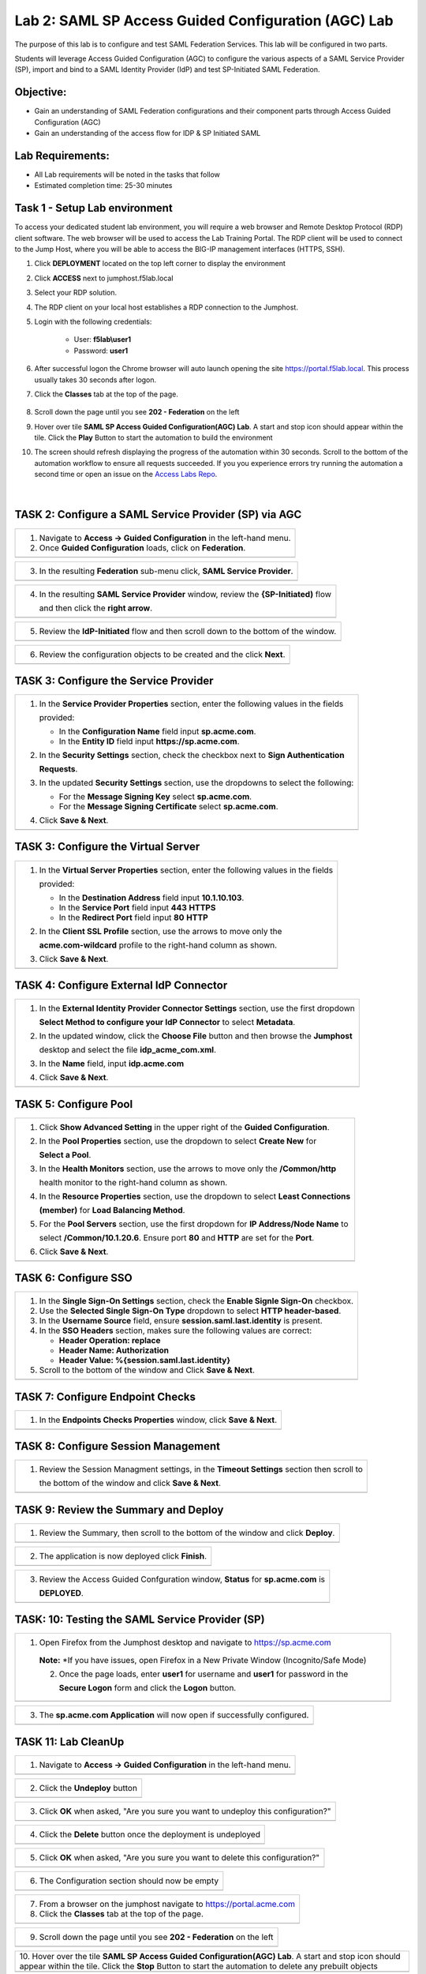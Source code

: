 Lab 2: SAML SP Access Guided Configuration (AGC) Lab
=======================================================

The purpose of this lab is to configure and test SAML Federation Services.
This lab will be configured in two parts.  

Students will leverage Access Guided Configuration (AGC) to 
configure the various aspects of a SAML Service Provider (SP), import and bind to
a SAML Identity Provider (IdP) and test SP-Initiated SAML Federation.

Objective:
----------

-  Gain an understanding of SAML Federation configurations and
   their component parts through Access Guided Configuration (AGC)

-  Gain an understanding of the access flow for IDP & SP Initiated SAML

Lab Requirements:
-----------------

-  All Lab requirements will be noted in the tasks that follow

-  Estimated completion time: 25-30 minutes

Task 1 - Setup Lab environment
---------------------------------

To access your dedicated student lab environment, you will require a web browser and Remote Desktop Protocol (RDP) client software. The web browser will be used to access the Lab Training Portal. The RDP client will be used to connect to the Jump Host, where you will be able to access the BIG-IP management interfaces (HTTPS, SSH).

#. Click **DEPLOYMENT** located on the top left corner to display the environment

#. Click **ACCESS** next to jumphost.f5lab.local

   |image999|

#. Select your RDP solution.  

#. The RDP client on your local host establishes a RDP connection to the Jumphost.

#. Login with the following credentials:

         - User: **f5lab\\user1**
         - Password: **user1**

#. After successful logon the Chrome browser will auto launch opening the site https://portal.f5lab.local.  This process usually takes 30 seconds after logon.


#. Click the **Classes** tab at the top of the page.

	|image998|

#. Scroll down the page until you see **202 - Federation** on the left

   |image997|

#. Hover over tile **SAML SP Access Guided Configuration(AGC) Lab**. A start and stop icon should appear within the tile.  Click the **Play** Button to start the automation to build the environment

   |image996|

#. The screen should refresh displaying the progress of the automation within 30 seconds.  Scroll to the bottom of the automation workflow to ensure all requests succeeded.  If you you experience errors try running the automation a second time or open an issue on the `Access Labs Repo <https://github.com/f5devcentral/access-labs>`__.

   |image995|


                                                                         |

TASK 2: Configure a SAML Service Provider (SP) via AGC 
-------------------------------------------------------------

+----------------------------------------------------------------------------------------------+
| 1. Navigate to **Access -> Guided Configuration** in the left-hand menu.                     |
|                                                                                              |
| 2. Once **Guided Configuration** loads, click on **Federation**.                             |
+----------------------------------------------------------------------------------------------+
| |image001|                                                                                   |
+----------------------------------------------------------------------------------------------+

+----------------------------------------------------------------------------------------------+
| 3. In the resulting **Federation** sub-menu click, **SAML Service Provider**.                |
+----------------------------------------------------------------------------------------------+
| |image002|                                                                                   |
+----------------------------------------------------------------------------------------------+

+----------------------------------------------------------------------------------------------+
| 4. In the resulting **SAML Service Provider** window, review the **{SP-Initiated)** flow     |
|                                                                                              |
|    and then click the **right arrow**.                                                       |
+----------------------------------------------------------------------------------------------+
| |image003|                                                                                   |
+----------------------------------------------------------------------------------------------+

+----------------------------------------------------------------------------------------------+
| 5. Review the **IdP-Initiated** flow and then scroll down to the bottom of the window.       |
+----------------------------------------------------------------------------------------------+
| |image004|                                                                                   |
+----------------------------------------------------------------------------------------------+

+----------------------------------------------------------------------------------------------+
| 6. Review the configuration objects to be created and the click **Next**.                    |
+----------------------------------------------------------------------------------------------+
| |image005|                                                                                   |
+----------------------------------------------------------------------------------------------+

TASK 3: Configure the Service Provider
-------------------------------------------------------------

+----------------------------------------------------------------------------------------------+
| 1. In the **Service Provider Properties** section, enter the following values in the fields  |
|                                                                                              |
|    provided:                                                                                 |
|                                                                                              |
|    * In the **Configuration Name** field input **sp.acme.com**.                              |
|                                                                                              |
|    * In the **Entity ID** field input **https://sp.acme.com**.                               |
|                                                                                              |
| 2. In the **Security Settings** section, check the checkbox next to **Sign Authentication**  |
|                                                                                              |
|    **Requests**.                                                                             |
|                                                                                              |
| 3. In the updated **Security Settings** section, use the dropdowns to select the following:  |
|                                                                                              |
|    * For the **Message Signing Key** select **sp.acme.com**.                                 |
|                                                                                              |
|    * For the **Message Signing Certificate** select **sp.acme.com**.                         |
|                                                                                              |
| 4. Click **Save & Next**.                                                                    |
+----------------------------------------------------------------------------------------------+
| |image006|                                                                                   |
+----------------------------------------------------------------------------------------------+

TASK 3: Configure the Virtual Server
-------------------------------------------------------------

+----------------------------------------------------------------------------------------------+
| 1. In the **Virtual Server Properties** section, enter the following values in the fields    |
|                                                                                              |
|    provided:                                                                                 |
|                                                                                              |
|    * In the **Destination Address** field input **10.1.10.103**.                             |
|                                                                                              |
|    * In the **Service Port** field input **443** **HTTPS**                                   |
|                                                                                              |
|    * In the **Redirect Port** field input **80** **HTTP**                                    |
|                                                                                              |
| 2. In the **Client SSL Profile** section, use the arrows to move only the                    |
|                                                                                              |
|    **acme.com-wildcard** profile to the right-hand column as shown.                          |
|                                                                                              |
| 3. Click **Save & Next**.                                                                    |
+----------------------------------------------------------------------------------------------+
| |image007|                                                                                   |
+----------------------------------------------------------------------------------------------+

TASK 4: Configure External IdP Connector
-------------------------------------------------------------

+----------------------------------------------------------------------------------------------+
| 1. In the **External Identity Provider Connector Settings** section, use the first dropdown  |
|                                                                                              |
|    **Select Method to configure your IdP Connector** to select **Metadata**.                 |
|                                                                                              |
| 2. In the updated window, click the **Choose File** button and then browse the **Jumphost**  |
|                                                                                              |
|    desktop and select the file **idp_acme_com.xml**.                                         |
|                                                                                              |
| 3. In the **Name** field, input **idp.acme.com**                                             |
|                                                                                              |
| 4. Click **Save & Next**.                                                                    |
+----------------------------------------------------------------------------------------------+
| |image008|                                                                                   |
+----------------------------------------------------------------------------------------------+

TASK 5: Configure Pool
-------------------------------------------------------------

+----------------------------------------------------------------------------------------------+
| 1. Click **Show Advanced Setting** in the upper right of the **Guided Configuration**.       |
|                                                                                              |
| 2. In the **Pool Properties** section, use the dropdown to select **Create New** for         |
|                                                                                              |
|    **Select a Pool**.                                                                        |
|                                                                                              |
| 3. In the **Health Monitors** section, use the arrows to move only the **/Common/http**      |
|                                                                                              |
|    health monitor to the right-hand column as shown.                                         |
|                                                                                              |
| 4. In the **Resource Properties** section, use the dropdown to select **Least Connections**  |
|                                                                                              |
|    **(member)** for **Load Balancing Method**.                                               |
|                                                                                              |
| 5. For the **Pool Servers** section, use the first dropdown for **IP Address/Node Name** to  |
|                                                                                              |
|    select **/Common/10.1.20.6**. Ensure port **80** and **HTTP** are set for the **Port**.   |
|                                                                                              |
| 6. Click **Save & Next**.                                                                    |
+----------------------------------------------------------------------------------------------+
| |image009|                                                                                   |
+----------------------------------------------------------------------------------------------+

TASK 6: Configure SSO
-------------------------------------------------------------

+----------------------------------------------------------------------------------------------+
| 1. In the **Single Sign-On Settings** section, check the **Enable Signle Sign-On** checkbox. |
|                                                                                              |
| 2. Use the **Selected Single Sign-On Type** dropdown to select **HTTP header-based**.        |
|                                                                                              |
| 3. In the **Username Source** field, ensure **session.saml.last.identity** is present.       |
|                                                                                              |
| 4. In the **SSO Headers** section, makes sure the following values are correct:              |
|                                                                                              |
|    * **Header Operation: replace**                                                           |
|                                                                                              |
|    * **Header Name: Authorization**                                                          |
|                                                                                              |
|    * **Header Value: %{session.saml.last.identity}**                                         |
|                                                                                              |
| 5. Scroll to the bottom of the window and Click **Save & Next**.                             |
+----------------------------------------------------------------------------------------------+
| |image010|                                                                                   |
+----------------------------------------------------------------------------------------------+

TASK 7: Configure Endpoint Checks
-------------------------------------------------------------

+----------------------------------------------------------------------------------------------+
| 1. In the **Endpoints Checks Properties** window, click **Save & Next**.                     |
|                                                                                              |
|                                                                                              |
+----------------------------------------------------------------------------------------------+
| |image011|                                                                                   |
+----------------------------------------------------------------------------------------------+

TASK 8: Configure Session Management
-------------------------------------------------------------

+----------------------------------------------------------------------------------------------+
| 1. Review the Session Managment settings, in the **Timeout Settings** section then scroll to |
|                                                                                              |
|    the bottom of the window and click **Save & Next**.                                       |
+----------------------------------------------------------------------------------------------+
| |image012|                                                                                   |
+----------------------------------------------------------------------------------------------+

TASK 9: Review the Summary and Deploy
-------------------------------------------------------------

+----------------------------------------------------------------------------------------------+
| 1. Review the Summary, then scroll to the bottom of the window and click **Deploy**.         |
+----------------------------------------------------------------------------------------------+
| |image013|                                                                                   |
+----------------------------------------------------------------------------------------------+

+----------------------------------------------------------------------------------------------+
| 2. The application is now deployed click **Finish**.                                         |
+----------------------------------------------------------------------------------------------+
| |image014|                                                                                   |
+----------------------------------------------------------------------------------------------+

+----------------------------------------------------------------------------------------------+
| 3. Review the Access Guided Confguration window, **Status** for **sp.acme.com** is           |
|                                                                                              |
|    **DEPLOYED**.                                                                             |
+----------------------------------------------------------------------------------------------+
| |image015|                                                                                   |
+----------------------------------------------------------------------------------------------+

TASK: 10: Testing the SAML Service Provider (SP)
-------------------------------------------------------------

+----------------------------------------------------------------------------------------------+
|1. Open Firefox from the Jumphost desktop and navigate to https://sp.acme.com                 |
|                                                                                              |
|                                                                                              |
| **Note:** *If you have issues, open Firefox in a New Private Window (Incognito/Safe Mode)    | 
|                                                                                              |
| 2. Once the page loads, enter **user1** for username and **user1** for password  in the      |
|                                                                                              |
|    **Secure Logon** form and click the **Logon** button.                                     |
+----------------------------------------------------------------------------------------------+
| |image016|                                                                                   |
+----------------------------------------------------------------------------------------------+

+----------------------------------------------------------------------------------------------+
| 3. The **sp.acme.com Application** will now open if successfully configured.                 |
+----------------------------------------------------------------------------------------------+
| |image017|                                                                                   |
+----------------------------------------------------------------------------------------------+


TASK 11: Lab CleanUp
-------------------------------------------------------------


+----------------------------------------------------------------------------------------------+
| 1. Navigate to **Access -> Guided Configuration** in the left-hand menu.                     |                                                                  
+----------------------------------------------------------------------------------------------+
| |image018|                                                                                   |
+----------------------------------------------------------------------------------------------+

+----------------------------------------------------------------------------------------------+
| 2. Click the **Undeploy** button                                                             |                                                                  
+----------------------------------------------------------------------------------------------+
| |image019|                                                                                   |
+----------------------------------------------------------------------------------------------+

+----------------------------------------------------------------------------------------------+
| 3. Click **OK** when asked, "Are you sure you want to undeploy this configuration?"          |                                                                  
+----------------------------------------------------------------------------------------------+
| |image020|                                                                                   |
+----------------------------------------------------------------------------------------------+

+----------------------------------------------------------------------------------------------+
| 4. Click the **Delete** button once the deployment is undeployed                             |                                                                  
+----------------------------------------------------------------------------------------------+
| |image021|                                                                                   |
+----------------------------------------------------------------------------------------------+

+----------------------------------------------------------------------------------------------+
| 5. Click **OK** when asked, "Are you sure you want to delete this configuration?"            |                                                                  
+----------------------------------------------------------------------------------------------+
| |image022|                                                                                   |
+----------------------------------------------------------------------------------------------+

+----------------------------------------------------------------------------------------------+
| 6. The Configuration section should now be empty                                             |
+----------------------------------------------------------------------------------------------+
| |image023|                                                                                   |
+----------------------------------------------------------------------------------------------+

+----------------------------------------------------------------------------------------------+
| 7. From a browser on the jumphost navigate to https://portal.acme.com                        |
|                                                                                              |
| 8. Click the **Classes** tab at the top of the page.                                         |
+----------------------------------------------------------------------------------------------+
| |image998|                                                                                   |
+----------------------------------------------------------------------------------------------+

+----------------------------------------------------------------------------------------------+
| 9. Scroll down the page until you see **202 - Federation** on the left                       |                                                                  
+----------------------------------------------------------------------------------------------+
| |image997|                                                                                   |
+----------------------------------------------------------------------------------------------+


+----------------------------------------------------------------------------------------------+
| 10. Hover over the tile **SAML SP Access Guided Configuration(AGC) Lab**. A start and stop   |
| icon should appear within the tile.  Click the **Stop** Button to start the automation to    |
| delete any prebuilt objects                                                                  |                                                                  
+----------------------------------------------------------------------------------------------+
| |image024|                                                                                   |
+----------------------------------------------------------------------------------------------+

+----------------------------------------------------------------------------------------------+
| 11. The screen should refresh displaying the progress of the automation within 30 seconds.   |  
| Scroll to the bottom of the automation workflow to ensure all requests succeeded.            |
| If you you experience errors try running the automation a second time or open an issue on    | 
| the `Access Labs Repo <https://github.com/f5devcentral/access-labs>`__.                      |
|                                                                                              |                                             
+----------------------------------------------------------------------------------------------+
| |image044|                                                                                   |
+----------------------------------------------------------------------------------------------+

+----------------------------------------------------------------------------------------------+
| 12. This concludes Lab1.                                                                     |
|                                                                                              |
+----------------------------------------------------------------------------------------------+
| |image000|                                                                                   |
+----------------------------------------------------------------------------------------------+


.. |image001| image:: ./media/lab02/001.png
   :width: 800px
.. |image002| image:: ./media/lab02/002.png
   :width: 800px
.. |image003| image:: ./media/lab02/003.png
   :width: 800px
.. |image004| image:: ./media/lab02/004.png
   :width: 800px
.. |image005| image:: ./media/lab02/005.png
   :width: 800px
.. |image006| image:: ./media/lab02/006.png
   :width: 800px
.. |image007| image:: ./media/lab02/007.png
   :width: 800px
.. |image008| image:: ./media/lab02/008.png
   :width: 800px
.. |image009| image:: ./media/lab02/009.png
   :width: 800px
.. |image010| image:: ./media/lab02/010.png
   :width: 800px
.. |image011| image:: ./media/lab02/011.png
   :width: 800px
.. |image012| image:: ./media/lab02/012.png
   :width: 800px
.. |image013| image:: ./media/lab02/013.png
   :width: 800px
.. |image014| image:: ./media/lab02/014.png
   :width: 800px
.. |image015| image:: ./media/lab02/015.png
   :width: 800px
.. |image016| image:: ./media/lab02/016.png
   :width: 800px
.. |image017| image:: ./media/lab02/017.png
   :width: 800px
.. |image018| image:: ./media/lab02/018.png
   :width: 800px
.. |image019| image:: ./media/lab02/019.png
   :width: 800px
.. |image020| image:: ./media/lab02/020.png
   :width: 800px
.. |image021| image:: ./media/lab02/021.png
   :width: 800px
.. |image022| image:: ./media/lab02/022.png
   :width: 800px
.. |image023| image:: ./media/lab02/023.png
   :width: 800px
.. |image024| image:: ./media/lab02/024.png
   :width: 800px

.. |image995| image:: ./media/lab02/995.png
   :width: 800px
.. |image996| image:: ./media/lab02/996.png
   :width: 800px
.. |image997| image:: ./media/lab02/997.png
   :width: 800px
.. |image998| image:: ./media/lab02/998.png
   :width: 800px 
.. |image999| image:: ./media/lab02/999.png
   :width: 800px


